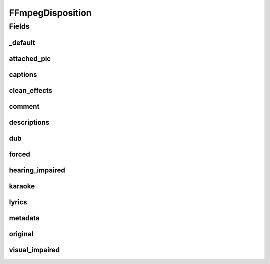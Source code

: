 .. java:import:: edu.umd.cs.findbugs.annotations SuppressFBWarnings

FFmpegDisposition
=================

.. java:package:: net.bramp.ffmpeg.probe
   :noindex:

.. java:type:: @SuppressFBWarnings public class FFmpegDisposition

   Represents the AV_DISPOSITION_* fields

Fields
------
_default
^^^^^^^^

.. java:field:: public boolean _default
   :outertype: FFmpegDisposition

attached_pic
^^^^^^^^^^^^

.. java:field:: public boolean attached_pic
   :outertype: FFmpegDisposition

captions
^^^^^^^^

.. java:field:: public boolean captions
   :outertype: FFmpegDisposition

clean_effects
^^^^^^^^^^^^^

.. java:field:: public boolean clean_effects
   :outertype: FFmpegDisposition

comment
^^^^^^^

.. java:field:: public boolean comment
   :outertype: FFmpegDisposition

descriptions
^^^^^^^^^^^^

.. java:field:: public boolean descriptions
   :outertype: FFmpegDisposition

dub
^^^

.. java:field:: public boolean dub
   :outertype: FFmpegDisposition

forced
^^^^^^

.. java:field:: public boolean forced
   :outertype: FFmpegDisposition

hearing_impaired
^^^^^^^^^^^^^^^^

.. java:field:: public boolean hearing_impaired
   :outertype: FFmpegDisposition

karaoke
^^^^^^^

.. java:field:: public boolean karaoke
   :outertype: FFmpegDisposition

lyrics
^^^^^^

.. java:field:: public boolean lyrics
   :outertype: FFmpegDisposition

metadata
^^^^^^^^

.. java:field:: public boolean metadata
   :outertype: FFmpegDisposition

original
^^^^^^^^

.. java:field:: public boolean original
   :outertype: FFmpegDisposition

visual_impaired
^^^^^^^^^^^^^^^

.. java:field:: public boolean visual_impaired
   :outertype: FFmpegDisposition


